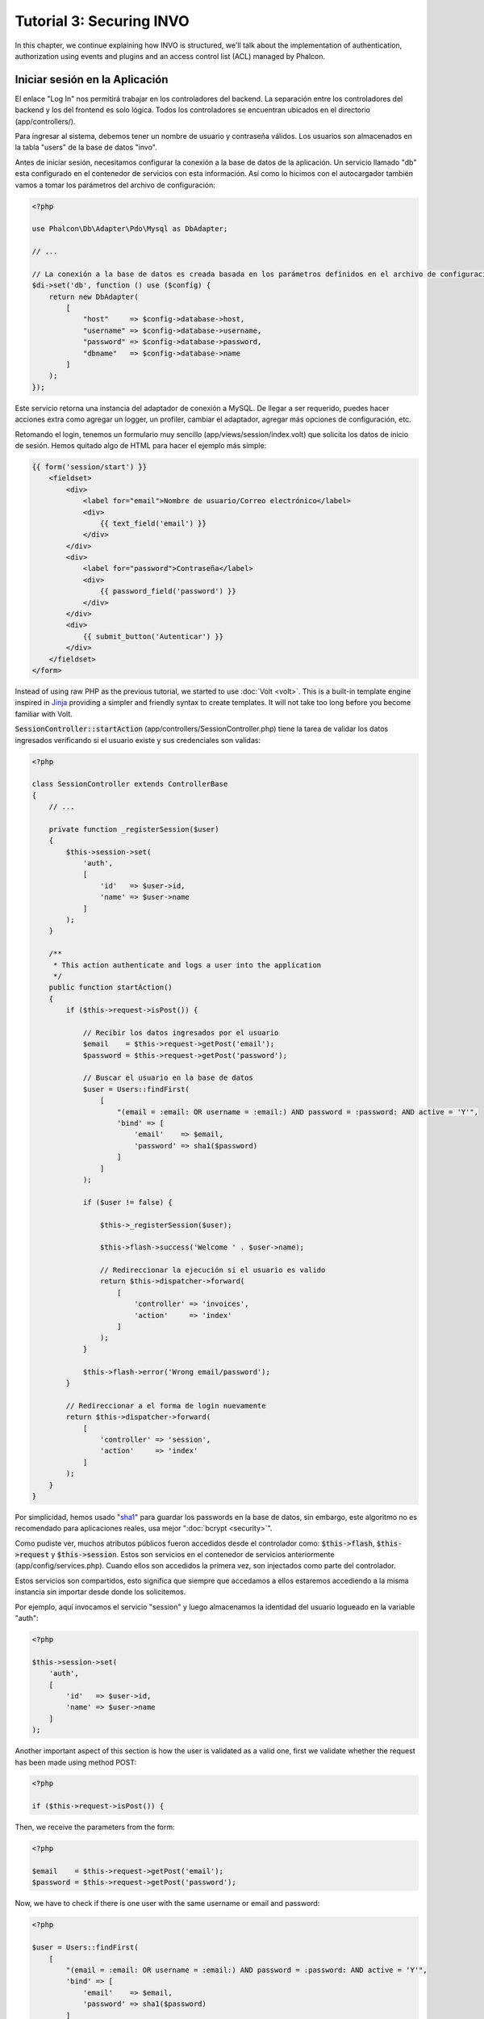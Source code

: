 Tutorial 3: Securing INVO
=========================

In this chapter, we continue explaining how INVO is structured, we'll talk
about the implementation of authentication, authorization using events and plugins and
an access control list (ACL) managed by Phalcon.

Iniciar sesión en la Aplicación
-------------------------------
El enlace "Log In" nos permitirá trabajar en los controladores del backend. La separación entre los controladores del backend y
los del frontend es solo lógica. Todos los controladores se encuentran ubicados en el directorio (app/controllers/).

Para ingresar al sistema, debemos tener un nombre de usuario y contraseña válidos. Los usuarios son almacenados en la tabla "users"
de la base de datos "invo".

Antes de iniciar sesión, necesitamos configurar la conexión a la base de datos de la aplicación. Un servicio
llamado "db" esta configurado en el contenedor de servicios con esta información. Así como lo hicimos con el
autocargador también vamos a tomar los parámetros del archivo de configuración:

.. code-block:: php

    <?php

    use Phalcon\Db\Adapter\Pdo\Mysql as DbAdapter;

    // ...

    // La conexión a la base de datos es creada basada en los parámetros definidos en el archivo de configuración
    $di->set('db', function () use ($config) {
        return new DbAdapter(
            [
                "host"     => $config->database->host,
                "username" => $config->database->username,
                "password" => $config->database->password,
                "dbname"   => $config->database->name
            ]
        );
    });

Este servicio retorna una instancia del adaptador de conexión a MySQL. De llegar a ser requerido, puedes hacer acciones extra como agregar un
logger, un profiler, cambiar el adaptador, agregar más opciones de configuración, etc.

Retomando el login, tenemos un formulario muy sencillo (app/views/session/index.volt) que solicita los datos de inicio de sesión.
Hemos quitado algo de HTML para hacer el ejemplo más simple:

.. code-block:: html+jinja

    {{ form('session/start') }}
        <fieldset>
            <div>
                <label for="email">Nombre de usuario/Correo electrónico</label>
                <div>
                    {{ text_field('email') }}
                </div>
            </div>
            <div>
                <label for="password">Contraseña</label>
                <div>
                    {{ password_field('password') }}
                </div>
            </div>
            <div>
                {{ submit_button('Autenticar') }}
            </div>
        </fieldset>
    </form>

Instead of using raw PHP as the previous tutorial, we started to use :doc:`Volt <volt>`. This is a built-in
template engine inspired in Jinja_ providing a simpler and friendly syntax to create templates.
It will not take too long before you become familiar with Volt.

:code:`SessionController::startAction` (app/controllers/SessionController.php) tiene la tarea de validar los
datos ingresados verificando si el usuario existe y sus credenciales son validas:

.. code-block:: php

    <?php

    class SessionController extends ControllerBase
    {
        // ...

        private function _registerSession($user)
        {
            $this->session->set(
                'auth',
                [
                    'id'   => $user->id,
                    'name' => $user->name
                ]
            );
        }

        /**
         * This action authenticate and logs a user into the application
         */
        public function startAction()
        {
            if ($this->request->isPost()) {

                // Recibir los datos ingresados por el usuario
                $email    = $this->request->getPost('email');
                $password = $this->request->getPost('password');

                // Buscar el usuario en la base de datos
                $user = Users::findFirst(
                    [
                        "(email = :email: OR username = :email:) AND password = :password: AND active = 'Y'",
                        'bind' => [
                            'email'    => $email,
                            'password' => sha1($password)
                        ]
                    ]
                );

                if ($user != false) {

                    $this->_registerSession($user);

                    $this->flash->success('Welcome ' . $user->name);

                    // Redireccionar la ejecución si el usuario es valido
                    return $this->dispatcher->forward(
                        [
                            'controller' => 'invoices',
                            'action'     => 'index'
                        ]
                    );
                }

                $this->flash->error('Wrong email/password');
            }

            // Redireccionar a el forma de login nuevamente
            return $this->dispatcher->forward(
                [
                    'controller' => 'session',
                    'action'     => 'index'
                ]
            );
        }
    }

Por simplicidad, hemos usado "sha1_" para guardar los passwords en la base de datos, sin embargo, este algoritmo
no es recomendado para aplicaciones reales, usa mejor ":doc:`bcrypt <security>`".

Como pudiste ver, muchos atributos públicos fueron accedidos desde el controlador como: :code:`$this->flash`, :code:`$this->request` y :code:`$this->session`.
Estos son servicios en el contenedor de servicios anteriormente (app/config/services.php).
Cuando ellos son accedidos la primera vez, son injectados como parte del controlador.

Estos servicios son compartidos, esto significa que siempre que accedamos a ellos estaremos accediendo a la misma instancia sin importar
desde donde los solicitemos.

Por ejemplo, aquí invocamos el servicio "session" y luego almacenamos la identidad del usuario logueado en la variable "auth":

.. code-block:: php

    <?php

    $this->session->set(
        'auth',
        [
            'id'   => $user->id,
            'name' => $user->name
        ]
    );

Another important aspect of this section is how the user is validated as a valid one,
first we validate whether the request has been made using method POST:

.. code-block:: php

    <?php

    if ($this->request->isPost()) {

Then, we receive the parameters from the form:

.. code-block:: php

    <?php

    $email    = $this->request->getPost('email');
    $password = $this->request->getPost('password');

Now, we have to check if there is one user with the same username or email and password:

.. code-block:: php

    <?php

    $user = Users::findFirst(
        [
            "(email = :email: OR username = :email:) AND password = :password: AND active = 'Y'",
            'bind' => [
                'email'    => $email,
                'password' => sha1($password)
            ]
        ]
    );

Note, the use of 'bound parameters', placeholders :email: and :password: are placed where values should be,
then the values are 'bound' using the parameter 'bind'. This safely replaces the values for those
columns without having the risk of a SQL injection.

If the user is valid we register it in session and forwards him/her to the dashboard:

.. code-block:: php

    <?php

    if ($user != false) {
        $this->_registerSession($user);
        $this->flash->success('Welcome ' . $user->name);

        return $this->forward('invoices/index');
    }

If the user does not exist we forward the user back again to action where the form is displayed:

.. code-block:: php

    <?php

    return $this->forward('session/index');

Asegurando el Backend
---------------------
El backend es una área privada donde solamente los usuarios registrados tienen acceso. Por lo tanto, es necesario
verificar que solo usuarios registrados tengan acceso a esos controladores. Si no estás autenticado
en la aplicación y tratas, por ejemplo de acceder al controlador 'products' (que es privado)
entonces verás una pantalla como esta:

.. figure:: ../_static/img/invo-2.png
   :align: center

Cada vez que alguien intente acceder a cualquier controlador/acción, la aplicación verifica si el
perfil actual (en sesión) tiene acceso a él, en caso contrario visualiza un mensaje como el anterior y
redirecciona el usuario al inicio de la página.

Ahora, descubramos como la aplicación logra esto. Lo primero que debemos saber es que
hay un componente llamado :doc:`Dispatcher <dispatching>`. Este es informado sobre la ruta
encontrada por componente el :doc:`Router <routing>`. Luego es responsable de cargar el
controlador apropiado y ejecutar la acción correspondiente.

Normalmente, el framework crea el despachador (dispatcher) automáticamente. En nuestro caso como debemos verificar
antes de ejecutar las acciones y revisar si el usuario tiene acceso a ellas. Para lograr esto
reemplazaremos la creación automática y crearemos una función en el bootstrap:

.. code-block:: php

    <?php

    use Phalcon\Mvc\Dispatcher;

    // ...

    /**
     * MVC dispatcher
     */
    $di->set('dispatcher', function () {

        // ...

        $dispatcher = new Dispatcher();

        return $dispatcher;
    });

Ahora tenemos total control sobre como el Dispatcher es inicializado y usado en la aplicación. Muchos componentes del framework lanzan
eventos que nos permiten cambiar el funcionamiento interno o su operación. Así como el inyector de dependencias funciona como intermedario
de componentes, un nuevo componente llamado :doc:`EventsManager <events>` nos ayuda a interceptar eventos producidos
por un componente enrutando los eventos a los escuchadores.

Administración de Events
^^^^^^^^^^^^^^^^^^^^^^^^
Un :doc:`EventsManager <events>` nos permite agregar escuchadores (listeners) a un tipo particular de evento. El tipo que
nos interesa ahora es "dispatch", el siguiente código filtra todos los eventos producidos por Dispatcher:

.. code-block:: php

    <?php

    use Phalcon\Mvc\Dispatcher;
    use Phalcon\Events\Manager as EventsManager;

    $di->set('dispatcher', function () {

        // Crear un administrador de eventos
        $eventsManager = new EventsManager();

        // Enviar todos los eventos producidos en el Dispatcher al plugin Security
        $eventsManager->attach('dispatch:beforeExecuteRoute', new SecurityPlugin);

        // Handle exceptions and not-found exceptions using NotFoundPlugin
        $eventsManager->attach('dispatch:beforeException', new NotFoundPlugin);

        $dispatcher = new Dispatcher();

        // Asignar el administrador de eventos al dispatcher
        $dispatcher->setEventsManager($eventsManager);

        return $dispatcher;
    });

When an event called "beforeExecuteRoute" is triggered the following plugin will be notified:

.. code-block:: php

    <?php

    /**
     * Check if the user is allowed to access certain action using the SecurityPlugin
     */
    $eventsManager->attach('dispatch:beforeExecuteRoute', new SecurityPlugin);

When a "beforeException" is triggered then other plugin is notified:

.. code-block:: php

    <?php

    /**
     * Handle exceptions and not-found exceptions using NotFoundPlugin
     */
    $eventsManager->attach('dispatch:beforeException', new NotFoundPlugin);

El plugin Security es una clase úbicada en (app/plugins/SecurityPlugin.php). Esta clase implementa el método
"beforeExecuteRoute". Este tiene el mismo nombre de uno de los eventos producidos en el dispatcher:

.. code-block:: php

    <?php

    use Phalcon\Events\Event;
    use Phalcon\Mvc\User\Plugin;
    use Phalcon\Mvc\Dispatcher;

    class SecurityPlugin extends Plugin
    {
        // ...

        public function beforeExecuteRoute(Event $event, Dispatcher $dispatcher)
        {
            // ...
        }
    }

Los escuchadores de eventos siempre reciben un primer parámetro que contiene información contextual del evento producido (:code:`$event`)
y un segundo que es el objeto que produjo el evento como tal (:code:`$dispatcher`). No es obligatorio que
los plugins extiendan la clase :doc:`Phalcon\\Mvc\\User\\Plugin <../api/Phalcon_Mvc_User_Plugin>`, pero haciendo esto, ellos ganan acceso de forma simple a los servicios
disponibles en la aplicación.

Ahora, verificamos si el pérfil (role) actual en sesión tiene acceso usando una lista de control de acceso ACL.
Si no tiene acceso lo redireccionamos a la pantalla de inicio como explicamos anteriormente:

.. code-block:: php

    <?php

    use Phalcon\Acl;
    use Phalcon\Events\Event;
    use Phalcon\Mvc\User\Plugin;
    use Phalcon\Mvc\Dispatcher;

    class SecurityPlugin extends Plugin
    {
        // ...

        public function beforeExecuteRoute(Event $event, Dispatcher $dispatcher)
        {
            // Verificar si la variable de sesión "auth" está definida, esto indica si hay un usuario autenticado
            $auth = $this->session->get('auth');
            if (!$auth) {
                $role = 'Guests';
            } else {
                $role = 'Users';
            }

            // Obtener el controlador y acción actual desde el Dispatcher
            $controller = $dispatcher->getControllerName();
            $action = $dispatcher->getActionName();

            // Obtener la lista ACL
            $acl = $this->getAcl();

            // Verificar si el pérfil (role) tiene acceso al controlador/acción
            $allowed = $acl->isAllowed($role, $controller, $action);
            if ($allowed != Acl::ALLOW) {

                // Si no tiene acceso mostramos un mensaje y lo redireccionamos al inicio
                $this->flash->error("No tienes acceso a este módulo.");
                $dispatcher->forward(
                    [
                        'controller' => 'index',
                        'action'     => 'index'
                    ]
                );

                // Devolver "false" le indica al Dispatcher que debe detener la operación y evitar que la acción se ejecute
                return false;
            }
        }
    }

Crear una lista ACL
^^^^^^^^^^^^^^^^^^^
En el ejemplo anterior, hemos obtenido la lista ACL usando el método :code:`$this->getAcl()`. Este método también es
implementado en el plugin. Ahora, explicaremos paso a paso como construir la lista de control de acceso (ACL):

.. code-block:: php

    <?php

    use Phalcon\Acl;
    use Phalcon\Acl\Role;
    use Phalcon\Acl\Adapter\Memory as AclList;

    // Crear el ACL
    $acl = new AclList();

    // La acción por defecto es denegar (DENY)
    $acl->setDefaultAction(Acl::DENY);

    // Registrar dos roles, 'users' son usuarios registrados
    // y 'guests' son los usuarios sin un pérfil definido (invitados)
    $roles = [
        'users'  => new Role('Users'),
        'guests' => new Role('Guests')
    ];

    foreach ($roles as $role) {
        $acl->addRole($role);
    }

Ahora definiremos los recursos para cada área respectívamente. Los nombres de controladores son recursos y sus acciones son
accesos a los recursos:

.. code-block:: php

    <?php

    use Phalcon\Acl\Resource;

    // ...

    // Recursos del área privada (backend)
    $privateResources = [
      'companies'    => ['index', 'search', 'new', 'edit', 'save', 'create', 'delete'],
      'products'     => ['index', 'search', 'new', 'edit', 'save', 'create', 'delete'],
      'producttypes' => ['index', 'search', 'new', 'edit', 'save', 'create', 'delete'],
      'invoices'     => ['index', 'profile')
    ];
    foreach ($privateResources as $resource => $actions) {
        $acl->addResource(new Resource($resource), $actions);
    }

    // Recursos del área pública (frontend)
    $publicResources = [
        'index'    => ['index'],
        'about'    => ['index'],
        'register' => ['index'],
        'errors'   => ['show404', 'show500'],
        'session'  => ['index', 'register', 'start', 'end'],
        'contact'  => ['index', 'send']
    ];
    foreach ($publicResources as $resource => $actions) {
        $acl->addResource(new Resource($resource), $actions);
    }

El ACL ahora tiene conocimiento de los controladores existentes y sus acciones. El perfil "Users" tiene acceso tanto
al backend y al frontend. El perfil "Guests" solo tiene acceso al área pública:

.. code-block:: php

    <?php

    // Permitir acceso al área pública tanto a usuarios como a invitados
    foreach ($roles as $role) {
        foreach ($publicResources as $resource => $actions) {
            $acl->allow($role->getName(), $resource, '*');
        }
    }

    // Permitir acceso al área privada solo al pérfil "Users"
    foreach ($privateResources as $resource => $actions) {
        foreach ($actions as $action) {
            $acl->allow('Users', $resource, $action);
        }
    }

Super!, la ACL está ahora completa. In next chapter, we will see how a CRUD is implemented in Phalcon and how you
can customize it.

.. _jinja: http://jinja.pocoo.org/
.. _sha1: http://php.net/manual/es/function.sha1.php
